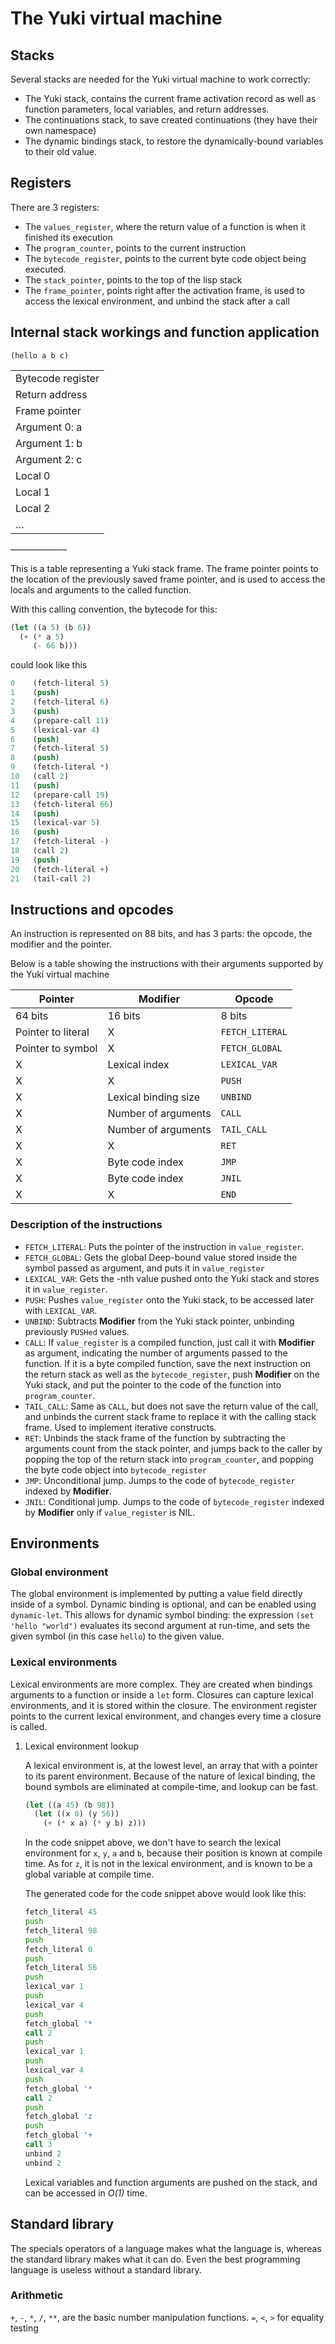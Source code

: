 * The Yuki virtual machine
** Stacks
   Several stacks are needed for the Yuki virtual machine to work
   correctly:

   - The Yuki stack, contains the current frame activation record as
     well as function parameters, local variables, and return addresses.
   - The continuations stack, to save created continuations (they have
     their own namespace)
   - The dynamic bindings stack, to restore the dynamically-bound
     variables to their old value.

** Registers
   There are 3 registers:
   - The =values_register=, where the return value of a function is when
     it finished its execution
   - The =program_counter=, points to the current instruction
   - The =bytecode_register=, points to the current byte code object
     being executed.
   - The ~stack_pointer~, points to the top of the lisp stack
   - The ~frame_pointer~, points right after the activation frame, is
     used to access the lexical environment, and unbind the stack
     after a call

** Internal stack workings and function application

   =(hello a b c)=

   |-------------------|
   | Bytecode register |
   | Return address    |
   | Frame pointer     |
   |-------------------|
   | Argument 0: a     |
   | Argument 1: b     |
   | Argument 2: c     |
   | Local 0           |
   | Local 1           |
   | Local 2           |
   | ...               |
   +-------------------+

   This is a table representing a Yuki stack frame. The frame pointer
   points to the location of the previously saved frame pointer, and
   is used to access the locals and arguments to the called function.

   With this calling convention, the bytecode for this:
   #+BEGIN_SRC scheme
	 (let ((a 5) (b 6))
	   (+ (* a 5)
		  (- 66 b)))
   #+END_SRC
   could look like this
   #+BEGIN_SRC lisp
0	 (fetch-literal 5)
1	 (push)
2 	 (fetch-literal 6)
3	 (push)
4	 (prepare-call 11)
5	 (lexical-var 4)
6	 (push)
7	 (fetch-literal 5)
8	 (push)
9	 (fetch-literal *)
10	 (call 2)
11	 (push)
12	 (prepare-call 19)
13	 (fetch-literal 66)
14	 (push)
15	 (lexical-var 5)
16	 (push)
17	 (fetch-literal -)
18	 (call 2)
19	 (push)
20	 (fetch-literal +)
21	 (tail-call 2)
   #+END_SRC

** Instructions and opcodes
   An instruction is represented on 88 bits, and has 3 parts: the
   opcode, the modifier and the pointer.

   Below is a table showing the instructions with their arguments
   supported by the Yuki virtual machine

   | *Pointer*            | *Modifier*             | *Opcode*        |
   |--------------------+----------------------+---------------|
   | 64 bits            | 16 bits              | 8 bits        |
   |--------------------+----------------------+---------------|
   | Pointer to literal | X                    | =FETCH_LITERAL= |
   | Pointer to symbol  | X                    | =FETCH_GLOBAL=  |
   | X                  | Lexical index        | =LEXICAL_VAR=   |
   | X                  | X                    | =PUSH=          |
   | X                  | Lexical binding size | =UNBIND=        |
   | X                  | Number of arguments  | =CALL=          |
   | X                  | Number of arguments  | =TAIL_CALL=     |
   | X                  | X                    | =RET=           |
   | X                  | Byte code index      | =JMP=           |
   | X                  | Byte code index      | =JNIL=          |
   | X                  | X                    | =END=           |
   |--------------------+----------------------+---------------|

*** Description of the instructions
	- =FETCH_LITERAL=: Puts the pointer of the instruction in
      =value_register=.
	- =FETCH_GLOBAL=: Gets the global Deep-bound value stored inside the
      symbol passed as argument, and puts it in =value_register=
	- =LEXICAL_VAR=: Gets the -nth value pushed onto the Yuki stack and
      stores it in =value_register=.
	- =PUSH=: Pushes =value_register= onto the Yuki stack, to be accessed
      later with =LEXICAL_VAR=.
	- =UNBIND=: Subtracts *Modifier* from the Yuki stack pointer,
      unbinding previously =PUSHed= values.
	- =CALL=: If =value_register= is a compiled function, just call it
      with *Modifier* as argument, indicating the number of arguments
      passed to the function. If it is a byte compiled function, save
      the next instruction on the return stack as well as the
      =bytecode_register=, push *Modifier* on the Yuki stack, and put the
      pointer to the code of the function into =program_counter=.
	- =TAIL_CALL=: Same as =CALL=, but does not save the return value of
      the call, and unbinds the current stack frame to replace it with
      the calling stack frame. Used to implement iterative constructs.
	- =RET=: Unbinds the stack frame of the function by subtracting the
      arguments count from the stack pointer, and jumps back to the
      caller by popping the top of the return stack into
      =program_counter=, and popping the byte code object into
      =bytecode_register=
	- =JMP=: Unconditional jump. Jumps to the code of =bytecode_register=
      indexed by *Modifier*.
	- =JNIL=: Conditional jump. Jumps to the code of =bytecode_register=
      indexed by *Modifier* only if =value_register= is NIL.

** Environments
*** Global environment
	The global environment is implemented by putting a value field
	directly inside of a symbol.  Dynamic binding is optional, and can
	be enabled using =dynamic-let=.  This allows for dynamic symbol
	binding: the expression =(set 'hello "world")= evaluates its second
	argument at run-time, and sets the given symbol (in this case
	=hello=) to the given value.

*** Lexical environments
	Lexical environments are more complex. They are created when
	bindings arguments to a function or inside a =let= form. Closures
	can capture lexical environments, and it is stored within the
	closure. The environment register points to the current lexical
	environment, and changes every time a closure is called.

**** Lexical environment lookup
	 A lexical environment is, at the lowest level, an array that with
	 a pointer to its parent environment. Because of the nature of
	 lexical binding, the bound symbols are eliminated at
	 compile-time, and lookup can be fast.

#+begin_src lisp
(let ((a 45) (b 98))
  (let ((x 0) (y 56))
	(+ (* x a) (* y b) z)))
#+end_src

	 In the code snippet above, we don't have to search the lexical
	 environment for =x=, =y=, =a= and =b=, because their position is known at
	 compile time. As for =z=, it is not in the lexical environment, and
	 is known to be a global variable at compile time.

	 The generated code for the code snippet above would look like
	 this:

#+begin_src asm
fetch_literal 45
push
fetch_literal 98
push
fetch_literal 0
push
fetch_literal 56
push
lexical_var 1
push
lexical_var 4
push
fetch_global '*
call 2
push
lexical_var 1
push
lexical_var 4
push
fetch_global '*
call 2
push
fetch_global 'z
push
fetch_global '+
call 3
unbind 2
unbind 2
#+end_src

	 Lexical variables and function arguments are pushed on the stack,
	 and can be accessed in /O(1)/ time.

** Standard library
   The specials operators of a language makes what the language is,
   whereas the standard library makes what it can do. Even the best
   programming language is useless without a standard library.

*** Arithmetic
	~+~, ~-~, ~*~, ~/~, ~**~, are the basic number manipulation functions.
	~=~, ~<~, ~>~ for equality testing
